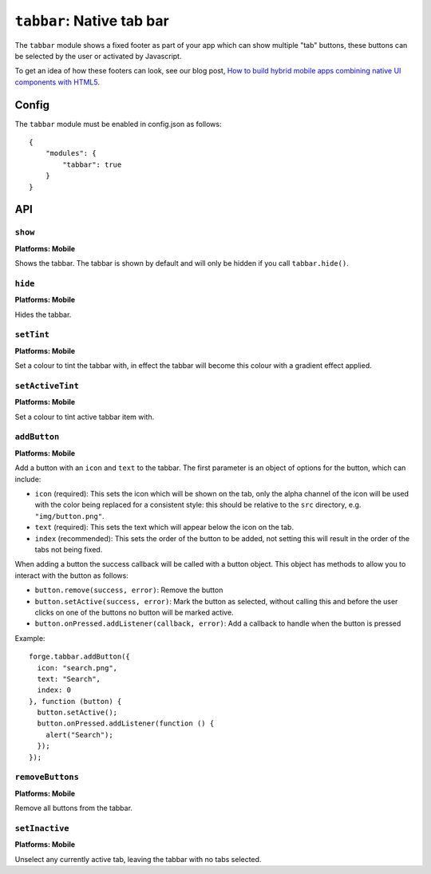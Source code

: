.. _modules-tabbar:

``tabbar``: Native tab bar
================================================================================

The ``tabbar`` module shows a fixed footer as part of your app which can show multiple "tab" buttons, these buttons can be selected by the user or activated by Javascript.

To get an idea of how these footers can look, see our blog post, `How to build hybrid mobile apps combining native UI components with HTML5 <http://trigger.io/cross-platform-application-development-blog/2012/04/30/how-to-build-hybrid-mobile-apps-combining-native-ui-components-with-html5/>`_.

Config
------

The ``tabbar`` module must be enabled in config.json as follows:

.. parsed-literal::
    {
        "modules": {
            "tabbar": true
        }
    }

API
---

``show``
~~~~~~~~~~~~~~~~~~~~~~~~~~~~~~~~~~~~~~~~~~~~~~~~~~~~~~~~~~~~~~~~~~~~~~~~~~~~~~~~
**Platforms: Mobile**

Shows the tabbar. The tabbar is shown by default and will only be hidden if you call ``tabbar.hide()``.

.. js:function:: tabbar.show(success, error)

    :param function() success: callback to be invoked when no errors occur
    :param function(content) error: called with details of any error which may occur

``hide``
~~~~~~~~~~~~~~~~~~~~~~~~~~~~~~~~~~~~~~~~~~~~~~~~~~~~~~~~~~~~~~~~~~~~~~~~~~~~~~~~
**Platforms: Mobile**

Hides the tabbar.

.. js:function:: tabbar.hide(success, error)

    :param function() success: callback to be invoked when no errors occur
    :param function(content) error: called with details of any error which may occur

``setTint``
~~~~~~~~~~~~~~~~~~~~~~~~~~~~~~~~~~~~~~~~~~~~~~~~~~~~~~~~~~~~~~~~~~~~~~~~~~~~~~~~
**Platforms: Mobile**

Set a colour to tint the tabbar with, in effect the tabbar will become this colour with a gradient effect applied.

.. js:function:: tabbar.setTint(color, success, error)

    :param array color: an array of four integers in the range [0,255]
                  that make up the RGBA color of the badge.
                  For example, opaque red is [255, 0, 0, 255].
    :param function() success: callback to be invoked when no errors occur
    :param function(content) error: called with details of any error which may occur

``setActiveTint``
~~~~~~~~~~~~~~~~~~~~~~~~~~~~~~~~~~~~~~~~~~~~~~~~~~~~~~~~~~~~~~~~~~~~~~~~~~~~~~~~
**Platforms: Mobile**

Set a colour to tint active tabbar item with.

.. js:function:: tabbar.setActiveTint(color, success, error)

    :param array color: an array of four integers in the range [0,255]
                  that make up the RGBA color of the badge.
                  For example, opaque red is [255, 0, 0, 255].
    :param function() success: callback to be invoked when no errors occur
    :param function(content) error: called with details of any error which may occur

``addButton``
~~~~~~~~~~~~~~~~~~~~~~~~~~~~~~~~~~~~~~~~~~~~~~~~~~~~~~~~~~~~~~~~~~~~~~~~~~~~~~~~
**Platforms: Mobile**

Add a button with an ``icon`` and ``text`` to the tabbar. The first parameter is an object of options for the button, which can include:

- ``icon`` (required): This sets the icon which will be shown on the tab, only the alpha channel of the icon will be used with the color being replaced for a consistent style: this should be relative to the ``src`` directory, e.g. ``"img/button.png"``.
- ``text`` (required): This sets the text which will appear below the icon on the tab.
- ``index`` (recommended): This sets the order of the button to be added, not setting this will result in the order of the tabs not being fixed.

When adding a button the success callback will be called with a button object. This object has methods to allow you to interact with the button as follows:

- ``button.remove(success, error)``: Remove the button
- ``button.setActive(success, error)``: Mark the button as selected, without calling this and before the user clicks on one of the buttons no button will be marked active.
- ``button.onPressed.addListener(callback, error)``: Add a callback to handle when the button is pressed

Example::

   forge.tabbar.addButton({
     icon: "search.png",
     text: "Search",
     index: 0
   }, function (button) {
     button.setActive();
     button.onPressed.addListener(function () {
       alert("Search");
     });
   });

.. js:function:: tabbar.addButton(params, success, error)

    :param object params: Button options, must contain an ``icon``, ``text`` and optionally ``index``
    :param function(button) success: called with the button object.
    :param function(content) error: called with details of any error which may occur

``removeButtons``
~~~~~~~~~~~~~~~~~~~~~~~~~~~~~~~~~~~~~~~~~~~~~~~~~~~~~~~~~~~~~~~~~~~~~~~~~~~~~~~~
**Platforms: Mobile**

Remove all buttons from the tabbar.

.. js:function:: tabbar.removeButtons(success, error)

    :param function() success: callback to be invoked when no errors occur
    :param function(content) error: called with details of any error which may occur
	

``setInactive``
~~~~~~~~~~~~~~~~~~~~~~~~~~~~~~~~~~~~~~~~~~~~~~~~~~~~~~~~~~~~~~~~~~~~~~~~~~~~~~~~
**Platforms: Mobile**

Unselect any currently active tab, leaving the tabbar with no tabs selected.

.. js:function:: tabbar.setInactive(success, error)

    :param function() success: callback to be invoked when no errors occur
    :param function(content) error: called with details of any error which may occur
